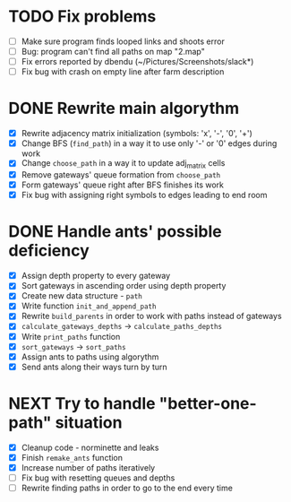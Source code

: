 * TODO Fix problems
  - [ ] Make sure program finds looped links and shoots error
  - [ ] Bug: program can't find all paths on map "2.map"
  - [ ] Fix errors reported by dbendu (~/Pictures/Screenshots/slack*)
  - [ ] Fix bug with crash on empty line after farm description
* DONE Rewrite main algorythm
  - [X] Rewrite adjacency matrix initialization (symbols: 'x', '-', '0', '+')
  - [X] Change BFS (=find_path=) in a way it to use only '-' or '0' edges during work
  - [X] Change =choose_path= in a way it to update adj_matrix cells
  - [X] Remove gateways' queue formation from =choose_path=
  - [X] Form gateways' queue right after BFS finishes its work
  - [X] Fix bug with assigning right symbols to edges leading to end room
* DONE Handle ants' possible deficiency
  - [X] Assign depth property to every gateway
  - [X] Sort gateways in ascending order using depth property
  - [X] Create new data structure - =path=
  - [X] Write function =init_and_append_path=
  - [X] Rewrite =build_parents= in order to work with paths instead of gateways
  - [X] =calculate_gateways_depths= -> =calculate_paths_depths=
  - [X] Write =print_paths= function
  - [X] =sort_gateways= -> =sort_paths=
  - [X] Assign ants to paths using algorythm
  - [X] Send ants along their ways turn by turn
* NEXT Try to handle "better-one-path" situation
  - [X] Cleanup code - norminette and leaks
  - [X] Finish =remake_ants= function
  - [X] Increase number of paths iteratively
  - [ ] Fix bug with resetting queues and depths
  - [ ] Rewrite finding paths in order to go to the end every time
